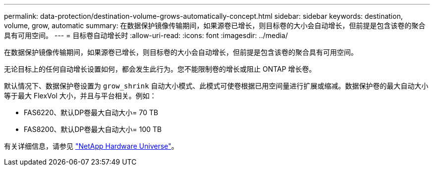 ---
permalink: data-protection/destination-volume-grows-automatically-concept.html 
sidebar: sidebar 
keywords: destination, volume, grow, automatic 
summary: 在数据保护镜像传输期间，如果源卷已增长，则目标卷的大小会自动增长，但前提是包含该卷的聚合具有可用空间。 
---
= 目标卷自动增长时
:allow-uri-read: 
:icons: font
:imagesdir: ../media/


[role="lead"]
在数据保护镜像传输期间，如果源卷已增长，则目标卷的大小会自动增长，但前提是包含该卷的聚合具有可用空间。

无论目标上的任何自动增长设置如何，都会发生此行为。您不能限制卷的增长或阻止 ONTAP 增长卷。

默认情况下、数据保护卷设置为 `grow_shrink` 自动大小模式、此模式可使卷根据已用空间量进行扩展或缩减。数据保护卷的最大自动大小等于最大 FlexVol 大小，并且与平台相关。例如：

* FAS6220、默认DP卷最大自动大小= 70 TB
* FAS8200、默认DP卷最大自动大小= 100 TB


有关详细信息，请参见 https://hwu.netapp.com/["NetApp Hardware Universe"^]。
